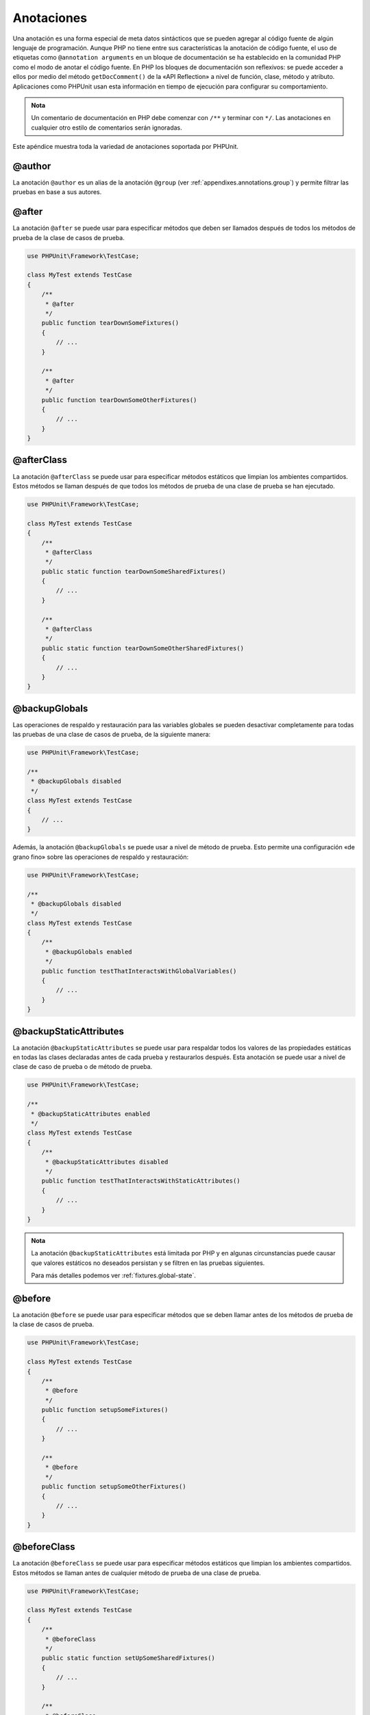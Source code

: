 

.. _appendixes.annotations:

===========
Anotaciones
===========

Una anotación es una forma especial de meta datos sintácticos que se pueden
agregar al código fuente de algún lenguaje de programación. Aunque PHP no
tiene entre sus características la anotación de código fuente, el uso de
etiquetas como ``@annotation arguments`` en un bloque de documentación se ha
establecido en la comunidad PHP como el modo de anotar el código fuente. En PHP
los bloques de documentación son reflexivos: se puede acceder a ellos por medio
del método ``getDocComment()`` de la «API Reflection» a nivel de función,
clase, método y atributo. Aplicaciones como PHPUnit usan esta información
en tiempo de ejecución para configurar su comportamiento.

.. admonition:: Nota

   Un comentario de documentación en PHP debe comenzar con ``/**`` y terminar
   con ``*/``. Las anotaciones en cualquier otro estilo de comentarios serán
   ignoradas.

Este apéndice muestra toda la variedad de anotaciones soportada por PHPUnit.

.. _appendixes.annotations.author:

@author
#######

La anotación ``@author`` es un alias de la anotación ``@group``
(ver :ref:`appendixes.annotations.group`) y permite filtrar las pruebas en
base a sus autores.

.. _appendixes.annotations.after:

@after
######

La anotación ``@after`` se puede usar para especificar métodos que deben ser
llamados después de todos los métodos de prueba de la clase de casos de prueba.

.. code-block:: php

    use PHPUnit\Framework\TestCase;

    class MyTest extends TestCase
    {
        /**
         * @after
         */
        public function tearDownSomeFixtures()
        {
            // ...
        }

        /**
         * @after
         */
        public function tearDownSomeOtherFixtures()
        {
            // ...
        }
    }

.. _appendixes.annotations.afterClass:

@afterClass
###########

La anotación ``@afterClass`` se puede usar para especificar métodos estáticos
que limpian los ambientes compartidos. Estos métodos se llaman después de que
todos los métodos de prueba de una clase de prueba se han ejecutado.

.. code-block:: php

    use PHPUnit\Framework\TestCase;

    class MyTest extends TestCase
    {
        /**
         * @afterClass
         */
        public static function tearDownSomeSharedFixtures()
        {
            // ...
        }

        /**
         * @afterClass
         */
        public static function tearDownSomeOtherSharedFixtures()
        {
            // ...
        }
    }

.. _appendixes.annotations.backupGlobals:

@backupGlobals
##############

Las operaciones de respaldo y restauración para las variables globales se
pueden desactivar completamente para todas las pruebas de una clase de casos
de prueba, de la siguiente manera:

.. code-block:: php

    use PHPUnit\Framework\TestCase;

    /**
     * @backupGlobals disabled
     */
    class MyTest extends TestCase
    {
        // ...
    }

Además, la anotación ``@backupGlobals`` se puede usar a nivel de método de
prueba. Esto permite una configuración «de grano fino» sobre las operaciones de
respaldo y restauración:

.. code-block:: php

    use PHPUnit\Framework\TestCase;

    /**
     * @backupGlobals disabled
     */
    class MyTest extends TestCase
    {
        /**
         * @backupGlobals enabled
         */
        public function testThatInteractsWithGlobalVariables()
        {
            // ...
        }
    }

.. _appendixes.annotations.backupStaticAttributes:

@backupStaticAttributes
#######################

La anotación ``@backupStaticAttributes`` se puede usar para respaldar todos
los valores de las propiedades estáticas en todas las clases declaradas antes
de cada prueba y restaurarlos después. Esta anotación se puede usar a nivel de
clase de caso de prueba o de método de prueba.

.. code-block:: php

    use PHPUnit\Framework\TestCase;

    /**
     * @backupStaticAttributes enabled
     */
    class MyTest extends TestCase
    {
        /**
         * @backupStaticAttributes disabled
         */
        public function testThatInteractsWithStaticAttributes()
        {
            // ...
        }
    }

.. admonition:: Nota

   La anotación ``@backupStaticAttributes`` está limitada por PHP y en algunas
   circunstancias puede causar que valores estáticos no deseados persistan y se
   filtren en las pruebas siguientes.

   Para más detalles podemos ver :ref:`fixtures.global-state`.

.. _appendixes.annotations.before:

@before
#######

La anotación ``@before`` se puede usar para especificar métodos que se deben
llamar antes de los métodos de prueba de la clase de casos de prueba.

.. code-block:: php

    use PHPUnit\Framework\TestCase;

    class MyTest extends TestCase
    {
        /**
         * @before
         */
        public function setupSomeFixtures()
        {
            // ...
        }

        /**
         * @before
         */
        public function setupSomeOtherFixtures()
        {
            // ...
        }
    }

.. _appendixes.annotations.beforeClass:

@beforeClass
############

La anotación ``@beforeClass`` se puede usar para especificar métodos estáticos
que limpian los ambientes compartidos. Estos métodos se llaman antes de
cualquier método de prueba de una clase de prueba.

.. code-block:: php

    use PHPUnit\Framework\TestCase;

    class MyTest extends TestCase
    {
        /**
         * @beforeClass
         */
        public static function setUpSomeSharedFixtures()
        {
            // ...
        }

        /**
         * @beforeClass
         */
        public static function setUpSomeOtherSharedFixtures()
        {
            // ...
        }
    }

.. _appendixes.annotations.codeCoverageIgnore:

@codeCoverageIgnore*
####################

Las anotaciones ``@codeCoverageIgnore``, ``@codeCoverageIgnoreStart`` y
``@codeCoverageIgnoreEnd`` se pueden usar para excluir líneas de código del
análisis de cobertura de código.

Para conocer el uso de estas anotaciones podemos ver :ref:`code-coverage-analysis.ignoring-code-blocks`.

.. _appendixes.annotations.covers:

@covers
#######

La anotación ``@covers`` se puede usar en el código de prueba para especificar
el o los métodos que queremos probar dentro de un método de prueba :

.. code-block:: php

    /**
     * @covers BankAccount::getBalance
     */
    public function testBalanceIsInitiallyZero()
    {
        $this->assertSame(0, $this->ba->getBalance());
    }

Si esta anotación se usa, solo se considerará la información de cobertura de
código para el o los métodos especificados.

El :numref:`appendixes.annotations.covers.tables.annotations` muestra la
sintaxis de la anotación ``@covers``.

.. rst-class:: table
.. list-table:: Anotaciones que permite especificar que métodos son cubiertos por una prueba
    :name: appendixes.annotations.covers.tables.annotations
    :header-rows: 1

    * - Anotación
      - Descripción
    * - ``@covers ClassName::methodName``
      - Indica que el método de prueba anotado cubre el método especificado.
    * - ``@covers ClassName``
      - Indica que el método de prueba anotado cubre todos los métodos de una
        clase dada.
    * - ``@covers ClassName<extended>``
      - Indica que el método de prueba anotado cubre todos los métodos de una
        clase dada y sus clases o interfaces padre.
    * - ``@covers ClassName::<public>``
      - Indica que el método de prueba anotado cubre todos los métodos públicos
        de una clase dada.
    * - ``@covers ClassName::<protected>``
      - Indica que el método de prueba anotado cubre todos los métodos protegidos
        de una clase dada.
    * - ``@covers ClassName::<private>``
      - Indica que el método de prueba anotado cubre todos los métodos privados
        de una clase dada.
    * - ``@covers ClassName::<!public>``
      - Indica que el método de prueba anotado cubre todos los métodos que no
        son públicos de una clase dada.
    * - ``@covers ClassName::<!protected>``
      - Indica que el método de prueba anotado cubre todos los métodos que no
        son protegidos de una clase dada.
    * - ``@covers ClassName::<!private>``
      - Indica que el método de prueba anotado cubre todos los métodos que nos
        son privados de una clase dada.
    * - ``@covers ::functionName``
      - Indica que el método de prueba anotado cubre la función global especificada.

.. _appendixes.annotations.coversDefaultClass:

@coversDefaultClass
###################

La anotación ``@coversDefaultClass`` se puede usar para especificar un espacio
de nombres o un nombre de clase por defecto. Para que nombres muy largos
no necesiten ser repetido para cada anotación ``@covers``.
Ver :numref:`appendixes.annotations.examples.CoversDefaultClassTest.php`.

.. code-block:: php
    :caption: Usar @coversDefaultClass para acortar las anotaciones
    :name: appendixes.annotations.examples.CoversDefaultClassTest.php

    <?php
    use PHPUnit\Framework\TestCase;

    /**
     * @coversDefaultClass \Foo\CoveredClass
     */
    class CoversDefaultClassTest extends TestCase
    {
        /**
         * @covers ::publicMethod
         */
        public function testSomething()
        {
            $o = new Foo\CoveredClass;
            $o->publicMethod();
        }
    }

.. _appendixes.annotations.coversNothing:

@coversNothing
##############

La anotación ``@coversNothing`` se puede usar en el código de prueba para
especificar que el caso de prueba anotado no se guarde en la información de
cobertura de código.

Esta anotación se puede usar para las pruebas de integración. Para un ejemplo
podemos ver
:ref:`code-coverage-analysis.specifying-covered-methods.examples.GuestbookIntegrationTest.php`

Esta anotación se puede usar a nivel de clase o de método y sobrescribirá
cualquier etiqueta ``@covers``.

.. _appendixes.annotations.dataProvider:

@dataProvider
#############

Un método de prueba puede aceptar argumentos arbitrarios. Estos argumentos
se proveen por uno o más métodos proveedores de datos (``provider()`` en
:ref:`writing-tests-for-phpunit.data-providers.examples.DataTest.php`).
El método proveedor de datos a ser usado se especifica usando la anotación
``@dataProvider``.

Para más detalles podemos ver :ref:`writing-tests-for-phpunit.data-providers`.

.. _appendixes.annotations.depends:

@depends
########

PHPUnit soporta la declaración de dependencia explicitas entre métodos de pruebas.
Estas dependencias no definen el orden en que los métodos de prueba serán
ejecutados pero ellos permiten regresar una instancia del ambiente de pruebas
desde el productor y pasarla al consumidor. El
:ref:`writing-tests-for-phpunit.examples.StackTest2.php` muestra como usar la
anotación ``@depends`` para expresar dependencias entre métodos de prueba.

Ver :ref:`writing-tests-for-phpunit.test-dependencies` para más detalles.

.. _appendixes.annotations.doesNotPerformAssertions:

@doesNotPerformAssertions
#########################

Evita que una prueba que no ejecuta aserciones sea considerado riesgoso.

.. _appendixes.annotations.expectedException:

@expectedException
##################

:ref:`writing-tests-for-phpunit.exceptions.examples.ExceptionTest.php`
shows how to use the ``@expectedException`` annotation to
test whether an exception is thrown inside the tested code.

See :ref:`writing-tests-for-phpunit.exceptions` for more
details.

.. _appendixes.annotations.expectedExceptionCode:

@expectedExceptionCode
######################

La anotación ``@expectedExceptionCode`` en conjunción con ``@expectedException``
permite hacer aserciones sobre el código de error lanzado por una excepción,
esto nos permite seleccionar una excepción en específico.

.. code-block:: php

    use PHPUnit\Framework\TestCase;

    class MyTest extends TestCase
    {
        /**
         * @expectedException     MyException
         * @expectedExceptionCode 20
         */
        public function testExceptionHasErrorCode20()
        {
            throw new MyException('Some Message', 20);
        }
    }

Para probar con facilidad y reducir la duplicidad se puede usar un atajo
para especificar una constante de clase como ``@expectedExceptionCode`` usando
la sintaxis «``@expectedExceptionCode ClassName::CONST``».

.. code-block:: php

    use PHPUnit\Framework\TestCase;

    class MyTest extends TestCase
    {
        /**
          * @expectedException     MyException
          * @expectedExceptionCode MyClass::ERRORCODE
          */
        public function testExceptionHasErrorCode20()
        {
          throw new MyException('Some Message', 20);
        }
    }
    class MyClass
    {
        const ERRORCODE = 20;
    }

.. _appendixes.annotations.expectedExceptionMessage:

@expectedExceptionMessage
#########################

La anotación ``@expectedExceptionMessage`` funciona de manera similar a la
anotación ``@expectedExceptionCode`` y permite hacer una aserción sobre el
mensaje de error de una excepción.

.. code-block:: php

    use PHPUnit\Framework\TestCase;

    class MyTest extends TestCase
    {
        /**
         * @expectedException        MyException
         * @expectedExceptionMessage Some Message
         */
        public function testExceptionHasRightMessage()
        {
            throw new MyException('Some Message', 20);
        }
    }

El mensaje esperado puede ser una sub cadena de caracteres del «Message» de la
excepción. Esta característica puede ser útil para afirmar solo un determinado
nombre o parámetro que está presente en el mensaje de la excepción y no
considerar todo el mensaje de la excepción.

.. code-block:: php

    use PHPUnit\Framework\TestCase;

    class MyTest extends TestCase
    {
         /**
          * @expectedException        MyException
          * @expectedExceptionMessage broken
          */
         public function testExceptionHasRightMessage()
         {
             $param = "broken";
             throw new MyException('Invalid parameter "'.$param.'".', 20);
         }
    }

Para facilitar las pruebas y reducir la duplicidad se puede usar un atajo
para especificar una constate de clase como ``@expectedExceptionMessage``
usando la sintaxis «``@expectedExceptionMessage ClassName::CONST``».
Podemos encontrar un ejemplo en :ref:`appendixes.annotations.expectedExceptionCode`.

.. _appendixes.annotations.expectedExceptionMessageRegExp:

@expectedExceptionMessageRegExp
###############################

El mensaje esperado puede ser especificado con una expresión regular usando la
anotación ``@expectedExceptionMessageRegExp``. Esta etiqueta es útil para
situaciones donde una sub cadena de caracteres no es adecuada para comparar
un mensaje dado.

.. code-block:: php

    use PHPUnit\Framework\TestCase;

    class MyTest extends TestCase
    {
         /**
          * @expectedException              MyException
          * @expectedExceptionMessageRegExp /Argument \d+ can not be an? \w+/
          */
         public function testExceptionHasRightMessage()
         {
             throw new MyException('Argument 2 can not be an integer');
         }
    }

.. _appendixes.annotations.group:

@group
######

Una prueba puede ser etiquetada como perteneciendo a uno o más grupos usando la
anotación ``@group`` de la siguiente manera:

.. code-block:: php

    use PHPUnit\Framework\TestCase;

    class MyTest extends TestCase
    {
        /**
         * @group specification
         */
        public function testSomething()
        {
        }

        /**
         * @group regression
         * @group bug2204
         */
        public function testSomethingElse()
        {
        }
    }

La anotación ``@group``` se puede colocar en la clase de prueba. En este caso
todos los métodos de prueba «heredan» de la clase de prueba.

Las pruebas se pueden seleccionar para su ejecución en base a grupos usando las
opciones ``--group`` y ``--exclude-group`` del ejecutor de pruebas en línea de
comandos o usando las directivas respectivas en el archivo de configuración XML.

.. _appendixes.annotations.large:

@large
######

La anotación ``@large`` es una alias para ``@group large``.

Si el paquete ``PHP_Invoker`` está instalado y el modo estricto esta habilitado,
las pruebas largas fallarán si ellas toman más de 60 segundo en ejecución. Este
tiempo límite se configura con el atributo ``timeoutForLargeTests`` en el archivo
de configuración XML.

.. _appendixes.annotations.medium:

@medium
#######

La anotación ``@medium`` es una alias para ``@group medium``. Una prueba media
no debería depender de una prueba marcada como ``@large``-

Si el paquete ``PHP_Invoker`` está instalado y el modo estricto está habilitado,
una prueba mediana fallará si su ejecución tarda más de 10 segundos. Este tiempo
de espera se configura a través del atributo ``timeoutForMediumTests`` en el
archivo de configuración XML.

.. _appendixes.annotations.preserveGlobalState:

@preserveGlobalState
####################

Cuando una prueba se ejecuta en un proceso separado PHPUnit intentará preservar
el estado global a partir del proceso padre mediante la serialización de todas
las globales que están en el proceso padre y luego descerializandolas en el
proceso hijo. Esto puede causar problemas si el proceso padre contiene globales
que no son serializables. Para corregir esto, podemos evitar que PHPUnit
preserve el estado global con la anotación ``@preserveGlobalState``.

.. code-block:: php

    use PHPUnit\Framework\TestCase;

    class MyTest extends TestCase
    {
        /**
         * @runInSeparateProcess
         * @preserveGlobalState disabled
         */
        public function testInSeparateProcess()
        {
            // ...
        }
    }

.. _appendixes.annotations.requires:

@requires
#########

La anotación ``@requires`` se puede usar para saltar pruebas cuando las precondiciones
comunes, como la versión de PHP o las extensiones instaladas no se encuentran.

Una lista completa de posibilidades y ejemplos se puede encontrar en
:ref:`incomplete-and-skipped-tests.requires.tables.api`

.. _appendixes.annotations.runTestsInSeparateProcesses:

@runTestsInSeparateProcesses
############################

Indica que todas las pruebas en la clase de pruebas deben ser ejecutados en un
proceso PHP separado.

.. code-block:: php

    use PHPUnit\Framework\TestCase;

    /**
     * @runTestsInSeparateProcesses
     */
    class MyTest extends TestCase
    {
        // ...
    }

*Nota:* Por defecto, PHPUnit intentará preservar el estado global desde el
proceso padre serializando todas las globales del proceso padre y
deserialzandolas en el proceso hijo. Esto puede causar problemas si el proceso
padre contiene globales que no son serializables. Para información sobre como
corregir esto podemos revisar :ref:`appendixes.annotations.preserveGlobalState`.

.. _appendixes.annotations.runInSeparateProcess:

@runInSeparateProcess
#####################

Indica que la prueba debe ser ejecutada en un proceso PHP separado.

.. code-block:: php

    use PHPUnit\Framework\TestCase;

    class MyTest extends TestCase
    {
        /**
         * @runInSeparateProcess
         */
        public function testInSeparateProcess()
        {
            // ...
        }
    }

*Nota:* Por defecto, PHPUnit intentará preservar el estado global desde el
proceso padre serializando todas las globales del proceso padre y
deserialzandolas en el proceso hijo. Esto puede causar problemas si el proceso
padre contiene globales que no son serializables. Para información sobre como
corregir esto podemos revisar :ref:`appendixes.annotations.preserveGlobalState`.

.. _appendixes.annotations.small:

@small
######

La anotación ``@small`` es un alias para ``@group small``. Una prueba pequeña
no debe depender de una prueba marcada como ``@medium`` o ``@large``.

Si el paquete ``PHP_Invoker`` está instalado y el modo estricto está habilitado,
una prueba «pequeña» fallará si toma más de un segundo en ejecutarse. El tiempo
de espera se configura con el atributo ``timeoutForSmallTests`` en el archivo
de configuración XML.

.. admonition:: Nota

   Para habilitar los límites de tiempo las pruebas tienen que ser anotadas
   explícitamente con ``@small``, ``@medium`` y ``@large``.

.. _appendixes.annotations.test:

@test
#####

Como alternativa a añadir el prefijo ``test`` al nombre del método podemos usar
la anotación ``@test`` en un bloque de documentación de método para marcarlo
como un método de prueba.

.. code-block:: php

    /**
     * @test
     */
    public function initialBalanceShouldBe0()
    {
        $this->assertSame(0, $this->ba->getBalance());
    }

.. _appendixes.annotations.testdox:

@testdox
########

Especifica una descripción alternativa que se usa cuando se genera la documentación
ágil de sentencias.

La anotación ``@testdox`` se pueden aplicar tanto a clases de prueba como a
métodos de prueba.

.. code-block:: php

    /**
     * @testdox A bank account
     */
    class BankAccountTest extends TestCase
    {
        /**
         * @testdox has an initial balance of zero
         */
        public function balanceIsInitiallyZero()
        {
            $this->assertSame(0, $this->ba->getBalance());
        }
    }

.. admonition:: Nota

   Antes de PHPUnit 7.0 (debido a un error en el análisis sintáctico de las
   anotaciones, «parsing»), cuando se usa la anotación ``@testdox`` además se
   activa la anotación ``@test``.

.. _appendixes.annotations.testWith:

@testWith
#########

En lugar de implementar un método como ``@dataProvider`` podemos definir un
conjunto de datos usando la anotación ``@testWith``.

Un conjunto de datos consiste de uno o varios elementos. Para definir un conjunto
de datos con multiples elementos definimos cada elemento en una línea separada.
Cada elemento del conjunto de datos debe ser un arreglo definido en JSON.

Ver :ref:`writing-tests-for-phpunit.data-providers` para aprender más sobre como
pasar un conjunto de datos a una prueba.

.. code-block:: php

    /**
     * @param string    $input
     * @param int       $expectedLength
     *
     * @testWith        ["test", 4]
     *                  ["longer-string", 13]
     */
    public function testStringLength(string $input, int $expectedLength)
    {
        $this->assertSame($expectedLength, strlen($input));
    }

Una representación de un objeto en JSON será convertido a un arreglo asociado.

.. code-block:: php

    /**
     * @param array     $array
     * @param array     $keys
     *
     * @testWith        [{"day": "monday", "conditions": "sunny"}, ["day", "conditions"]]
     */
    public function testArrayKeys($array, $keys)
    {
        $this->assertSame($keys, array_keys($array));
    }

.. _appendixes.annotations.ticket:

@ticket
#######

The ``@ticket`` annotation is an alias for the
``@group`` annotation (see :ref:`appendixes.annotations.group`) and allows to filter tests based
on their ticket ID.

.. _appendixes.annotations.uses:

@uses
#####

La anotación ``@uses`` especifica el código que será ejecutado por una prueba
pero que no deseamos que sea cubierto por la prueba. Un buen ejemplo es un objeto
de valor, «value object», que se necesita para probar una unidad de código.

.. code-block:: php

    /**
     * @covers BankAccount::deposit
     * @uses   Money
     */
    public function testMoneyCanBeDepositedInAccount()
    {
        // ...
    }

Esta anotación es especialmente útil en el modo de cobertura estricto en donde
código cubierto causa involuntariamente que la prueba falle. Para más
información sobre el modo de cobertura estricto podemos ver
:ref:`risky-tests.unintentionally-covered-code`.
